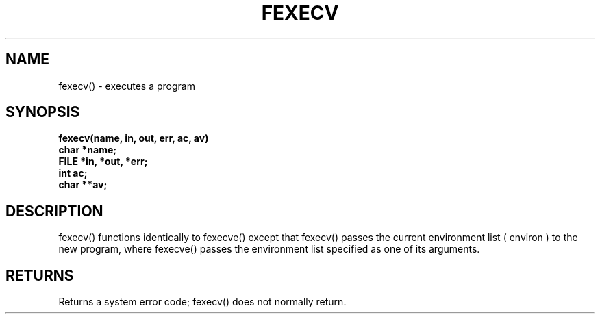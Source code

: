 . \"  Manual Page for fexecv
. \" @(#)fexecv.3	1.1
. \"
.if t .ds a \v'-0.55m'\h'0.00n'\z.\h'0.40n'\z.\v'0.55m'\h'-0.40n'a
.if t .ds o \v'-0.55m'\h'0.00n'\z.\h'0.45n'\z.\v'0.55m'\h'-0.45n'o
.if t .ds u \v'-0.55m'\h'0.00n'\z.\h'0.40n'\z.\v'0.55m'\h'-0.40n'u
.if t .ds A \v'-0.77m'\h'0.25n'\z.\h'0.45n'\z.\v'0.77m'\h'-0.70n'A
.if t .ds O \v'-0.77m'\h'0.25n'\z.\h'0.45n'\z.\v'0.77m'\h'-0.70n'O
.if t .ds U \v'-0.77m'\h'0.30n'\z.\h'0.45n'\z.\v'0.77m'\h'-.75n'U
.if t .ds s \(*b
.if t .ds S SS
.if n .ds a ae
.if n .ds o oe
.if n .ds u ue
.if n .ds s sz
.TH FEXECV 3 "2022/09/09" "J\*org Schilling" "Schily\'s LIBRARY FUNCTIONS"
.SH NAME
fexecv() \- executes a program
.SH SYNOPSIS
.nf
.B
fexecv(name, in, out, err, ac, av)
.B	char *name;
.B	FILE *in, *out, *err;
.B	int ac;
.B	char **av;
.fi
.SH DESCRIPTION
fexecv() functions identically to fexecve() except that fexecv()
passes the current environment list ( environ ) to the new
program, where fexecve() passes the environment list specified
as one of its arguments.
.SH RETURNS
Returns a system error code; fexecv() does not normally return.
.\" .SH NOTES
.\" none
